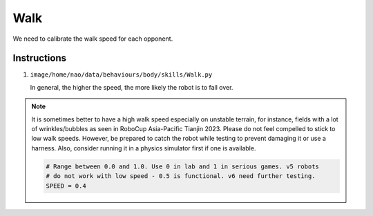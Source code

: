 ###############
Walk
###############

We need to calibrate the walk speed for each opponent.

************
Instructions
************

#.  ``image/home/nao/data/behaviours/body/skills/Walk.py``

    In general, the higher the speed, the more likely the robot is to fall over.

.. note::

    It is sometimes better to have a high walk speed especially on unstable terrain, for instance, fields with a lot of wrinkles/bubbles as seen in RoboCup Asia-Pacific Tianjin 2023. Please do not feel compelled to stick to low walk speeds. However, be prepared to catch the robot while testing to prevent damaging it or use a harness. Also, consider running it in a physics simulator first if one is available.


    .. code-block:: python

        # Range between 0.0 and 1.0. Use 0 in lab and 1 in serious games. v5 robots
        # do not work with low speed - 0.5 is functional. v6 need further testing.
        SPEED = 0.4
